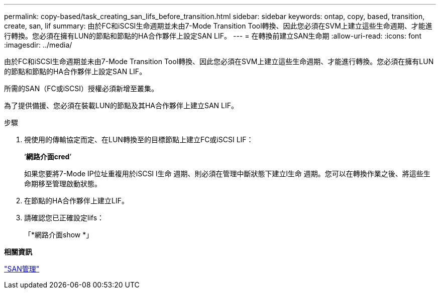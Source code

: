 ---
permalink: copy-based/task_creating_san_lifs_before_transition.html 
sidebar: sidebar 
keywords: ontap, copy, based, transition, create, san, lif 
summary: 由於FC和iSCSI生命週期並未由7-Mode Transition Tool轉換、因此您必須在SVM上建立這些生命週期、才能進行轉換。您必須在擁有LUN的節點和節點的HA合作夥伴上設定SAN LIF。 
---
= 在轉換前建立SAN生命期
:allow-uri-read: 
:icons: font
:imagesdir: ../media/


[role="lead"]
由於FC和iSCSI生命週期並未由7-Mode Transition Tool轉換、因此您必須在SVM上建立這些生命週期、才能進行轉換。您必須在擁有LUN的節點和節點的HA合作夥伴上設定SAN LIF。

所需的SAN（FC或iSCSI）授權必須新增至叢集。

為了提供備援、您必須在裝載LUN的節點及其HA合作夥伴上建立SAN LIF。

.步驟
. 視使用的傳輸協定而定、在LUN轉換至的目標節點上建立FC或iSCSI LIF：
+
‘*網路介面cred*’

+
如果您要將7-Mode IP位址重複用於iSCSI l生命 週期、則必須在管理中斷狀態下建立l生命 週期。您可以在轉換作業之後、將這些生命期移至管理啟動狀態。

. 在節點的HA合作夥伴上建立LIF。
. 請確認您已正確設定lifs：
+
「*網路介面show *」



*相關資訊*

https://docs.netapp.com/ontap-9/topic/com.netapp.doc.dot-cm-sanag/home.html["SAN管理"]
